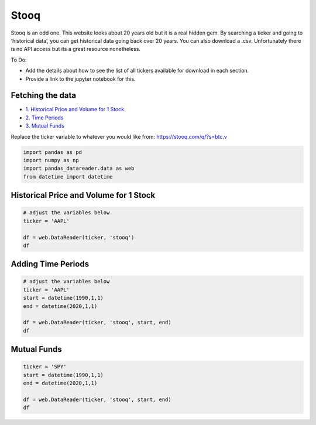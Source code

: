 .. _Stooq:

Stooq
=========

Stooq is an odd one. This website looks about 20 years old but it is a real hidden gem.
By searching a ticker and going to ‘historical data’, you can get historical data going back over 20 years.
You can also download a .csv. Unfortunately there is no API access but its a great resource nonetheless.

To Do:

- Add the details about how to see the list of all tickers available for download in each section.
- Provide a link to the jupyter notebook for this.

Fetching the data
-----------------

-  `1. Historical Price and Volume for 1 Stock. <#1>`__
-  `2. Time Periods <#2>`__
- `3. Mutual Funds <#3>`_



Replace the ticker variable to whatever you would like from: https://stooq.com/q/?s=btc.v

.. code:: ipython3

    import pandas as pd
    import numpy as np
    import pandas_datareader.data as web
    from datetime import datetime

Historical Price and Volume for 1 Stock
---------------------------------------

.. code:: ipython3
    
    # adjust the variables below
    ticker = 'AAPL'

    df = web.DataReader(ticker, 'stooq')
    df

Adding Time Periods
-------------------

.. code:: ipython3

    # adjust the variables below
    ticker = 'AAPL'
    start = datetime(1990,1,1)
    end = datetime(2020,1,1)

    df = web.DataReader(ticker, 'stooq', start, end)
    df

Mutual Funds
---------------

.. code:: ipython3

    ticker = 'SPY'
    start = datetime(1990,1,1)
    end = datetime(2020,1,1)

    df = web.DataReader(ticker, 'stooq', start, end)
    df
